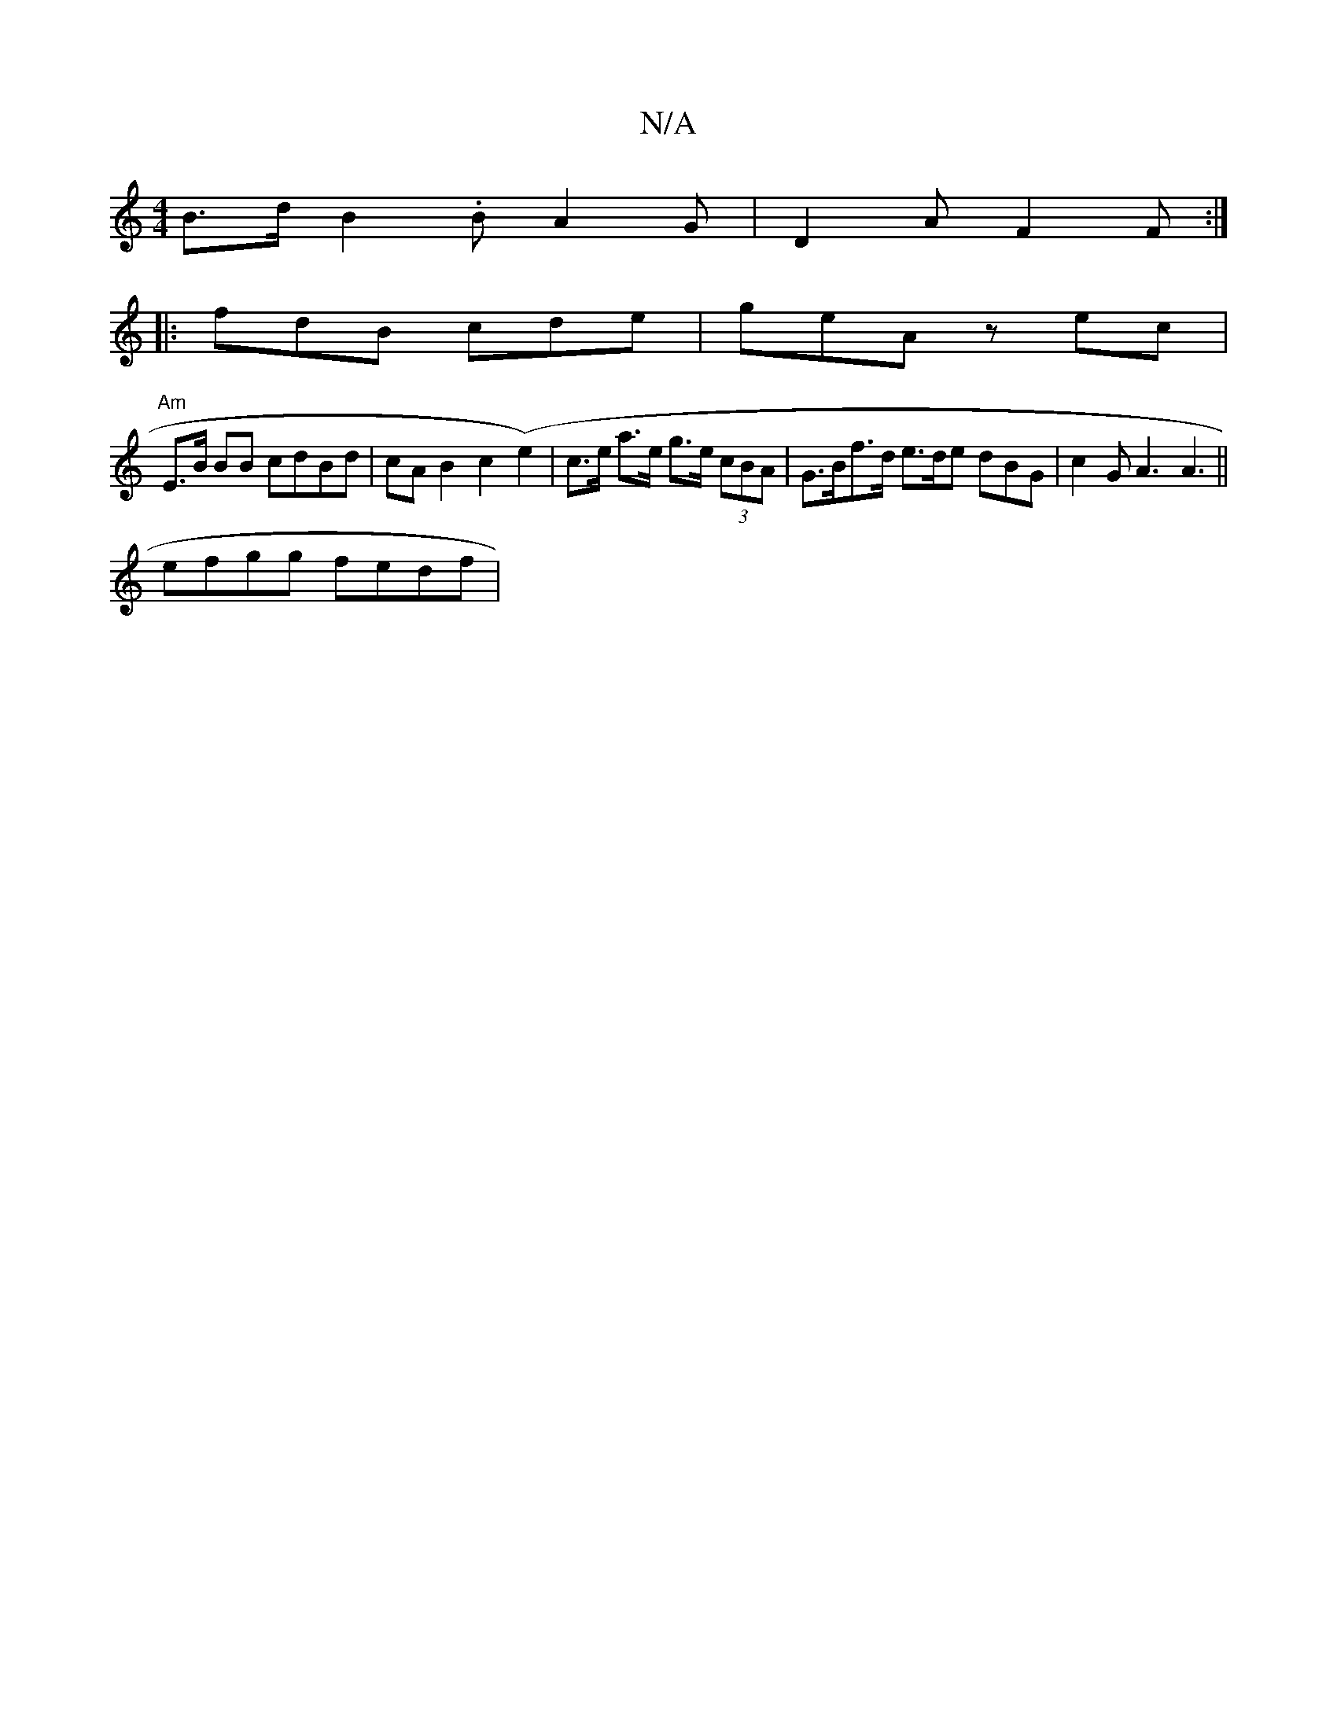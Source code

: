 X:1
T:N/A
M:4/4
R:N/A
K:Cmajor
B>d B2 .B}A2 G|D2 A F2F :|
|:fdB cde | geA zec |
"Am"E>B BB cdBd | cA B2 c2(e2)|c>e a>e g>e (3cBA | G>Bf>d e>de dBG | c2 G A3 A3 ||
efgg fedf |

e3|egg add | Bef agg | a2a fde | d2 AB {B}AF | D4 |d3A,